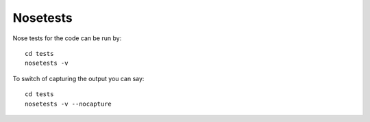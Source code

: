 Nosetests
======================================================================

Nose tests for the code can be run by::

     cd tests
     nosetests -v

To switch of capturing the output you can say::

     cd tests
     nosetests -v --nocapture
